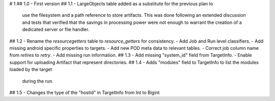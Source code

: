 # 1
## 1.0
- First version
## 1.1
- LargeObjects table added as a substitute for the previous plan to
  use the filesystem and a path reference to store artifacts. This
  was done following an extended discussion and tests that verified
  that the savings in processing power were not enough to warrant
  the creation of a dedicated server or file handler.
## 1.2
- Rename the `resourcegetters` table to `resource_getters` for consistency.
- Add Job and Run level classifiers.
- Add missing android specific properties to targets.
- Add new POD meta data to relevant tables. 
- Correct job column name from `retires` to `retry`.
- Add missing run information.
## 1.3
- Add missing "system_id" field from TargetInfo.
- Enable support for uploading Artifact that represent directories.
## 1.4
- Adds "modules" field to TargetInfo to list the modules loaded by the target
  during the run.
## 1.5
- Changes the type of the "hostid" in TargetInfo from Int to Bigint
